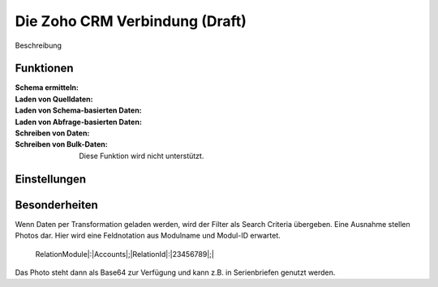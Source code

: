 ﻿Die Zoho CRM Verbindung (Draft)
=======================


.. image:: /images/zoho-api-console.png
  :width: 800
  :alt: API-Konsole

Beschreibung

Funktionen
----------

:Schema ermitteln:

:Laden von Quelldaten:

:Laden von Schema-basierten Daten:

:Laden von Abfrage-basierten Daten:

:Schreiben von Daten:

:Schreiben von Bulk-Daten:

	Diese Funktion wird nicht unterstützt.


Einstellungen
-------------


Besonderheiten
--------------

Wenn Daten per Transformation geladen werden, wird der Filter als Search Criteria übergeben.
Eine Ausnahme stellen Photos dar.
Hier wird eine Feldnotation aus Modulname und Modul-ID erwartet.

	RelationModule|:|Accounts|;|RelationId|:|23456789|;|

Das Photo steht dann als Base64 zur Verfügung und kann z.B. in Serienbriefen genutzt werden.
